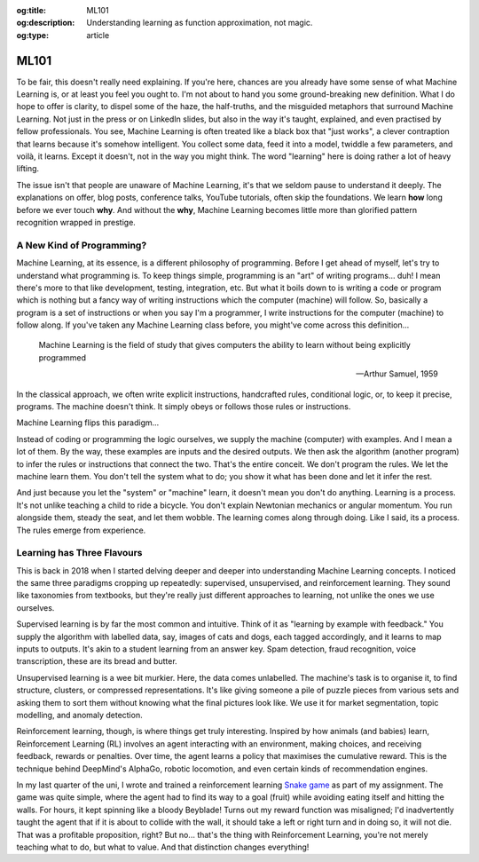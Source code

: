 .. Author: Akshay Mestry <xa@mes3.dev>
.. Created on: Friday, April 25 2025
.. Last updated on: Tuesday, May 06 2025

:og:title: ML101
:og:description: Understanding learning as function approximation, not magic.
:og:type: article

.. _ml101:

===============================================================================
ML101
===============================================================================

.. author::
    :name: Akshay Mestry
    :email: xa@mes3.dev
    :about: National Louis University
    :avatar: https://avatars.githubusercontent.com/u/90549089?v=4
    :github: https://github.com/xames3
    :linkedin: https://linkedin.com/in/xames3
    :timestamp: May 04, 2025

To be fair, this doesn't really need explaining. If you're here, chances are
you already have some sense of what Machine Learning is, or at least you feel
you ought to. I'm not about to hand you some ground-breaking new definition.
What I do hope to offer is clarity, to dispel some of the haze, the
half-truths, and the misguided metaphors that surround Machine Learning. Not
just in the press or on LinkedIn slides, but also in the way it's taught,
explained, and even practised by fellow professionals. You see, Machine
Learning is often treated like a black box that "just works", a clever
contraption that learns because it's somehow intelligent. You collect some
data, feed it into a model, twiddle a few parameters, and voilà, it learns.
Except it doesn't, not in the way you might think. The word "learning" here is
doing rather a lot of heavy lifting.

.. image:: ../../assets/it-works-why-meme.jpg
    :alt: It works... why meme

The issue isn't that people are unaware of Machine Learning, it's that we
seldom pause to understand it deeply. The explanations on offer, blog posts,
conference talks, YouTube tutorials, often skip the foundations. We learn
**how** long before we ever touch **why**. And without the **why**, Machine
Learning becomes little more than glorified pattern recognition wrapped in
prestige.

.. _a-new-kind-of-programming:

-------------------------------------------------------------------------------
A New Kind of Programming?
-------------------------------------------------------------------------------

Machine Learning, at its essence, is a different philosophy of programming.
Before I get ahead of myself, let's try to understand what programming is. To
keep things simple, programming is an "art" of writing programs... duh! I mean
there's more to that like development, testing, integration, etc. But what it
boils down to is writing a code or program which is nothing but a fancy way of
writing instructions which the computer (machine) will follow. So, basically
a program is a set of instructions or when you say I'm a programmer, I write
instructions for the computer (machine) to follow along.  If you've taken any
Machine Learning class before, you might've come across this definition...

.. epigraph::

    Machine Learning is the field of study that gives computers the ability to
    learn without being explicitly programmed

    -- Arthur Samuel, 1959

In the classical approach, we often write explicit instructions, handcrafted
rules, conditional logic, or, to keep it precise, programs. The machine doesn't
think. It simply obeys or follows those rules or instructions.

Machine Learning flips this paradigm...

Instead of coding or programming the logic ourselves, we supply the machine
(computer) with examples. And I mean a lot of them. By the way, these examples
are inputs and the desired outputs. We then ask the algorithm (another
program) to infer the rules or instructions that connect the two. That's the
entire conceit. We don't program the rules. We let the machine learn them. You
don't tell the system what to do; you show it what has been done and let it
infer the rest.

And just because you let the "system" or "machine" learn, it
doesn't mean you don't do anything. Learning is a process. It's not unlike
teaching a child to ride a bicycle. You don't explain Newtonian mechanics or
angular momentum. You run alongside them, steady the seat, and let them wobble.
The learning comes along through doing. Like I said, its a process. The rules
emerge from experience.

.. _learning-has-three-flavours:

-------------------------------------------------------------------------------
Learning has Three Flavours
-------------------------------------------------------------------------------

This is back in 2018 when I started delving deeper and deeper into
understanding Machine Learning concepts. I noticed the same three paradigms
cropping up repeatedly: supervised, unsupervised, and reinforcement learning.
They sound like taxonomies from textbooks, but they're really just different
approaches to learning, not unlike the ones we use ourselves.

Supervised learning is by far the most common and intuitive. Think of it as
"learning by example with feedback." You supply the algorithm with labelled
data, say, images of cats and dogs, each tagged accordingly, and it learns to
map inputs to outputs. It's akin to a student learning from an answer key.
Spam detection, fraud recognition, voice transcription, these are its bread and
butter.

Unsupervised learning is a wee bit murkier. Here, the data comes unlabelled.
The machine's task is to organise it, to find structure, clusters, or
compressed representations. It's like giving someone a pile of puzzle pieces
from various sets and asking them to sort them without knowing what the final
pictures look like. We use it for market segmentation, topic modelling, and
anomaly detection.

Reinforcement learning, though, is where things get truly interesting. Inspired
by how animals (and babies) learn, Reinforcement Learning (RL) involves an
agent interacting with an environment, making choices, and receiving feedback,
rewards or penalties. Over time, the agent learns a policy that maximises the
cumulative reward. This is the technique behind DeepMind's AlphaGo, robotic
locomotion, and even certain kinds of recommendation engines.

In my last quarter of the uni, I wrote and trained a reinforcement learning
`Snake game`_ as part of my assignment. The game was quite simple, where the
agent had to find its way to a goal (fruit) while avoiding eating itself and
hitting the walls. For hours, it kept spinning like a bloody Beyblade! Turns
out my reward function was misaligned; I'd inadvertently taught the agent that
if it is about to collide with the wall, it should take a left or right turn
and in doing so, it will not die. That was a profitable proposition, right?
But no... that's the thing with Reinforcement Learning, you're not merely
teaching what to do, but what to value. And that distinction changes
everything!

.. _Snake game: https://gist.github.com/xames3/563c99598c2aa1dd84e3c9494b648063
